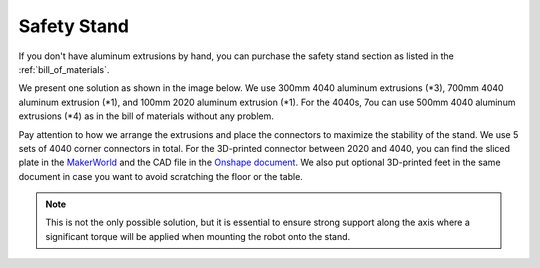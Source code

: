 .. _safety_stand:

Safety Stand
=============

If you don't have aluminum extrusions by hand, you can purchase the safety stand section as listed in the :ref:`bill_of_materials`.


We present one solution as shown in the image below. We use 300mm 4040 aluminum extrusions (\*3), 
700mm 4040 aluminum extrusion (\*1), and 100mm 2020 aluminum extrusion (\*1). For the 4040s, 7ou can use 
500mm 4040 aluminum extrusions (\*4) as in the bill of materials without any problem.

Pay attention to how we arrange the extrusions and place the connectors to maximize the stability of the stand.
We use 5 sets of 4040 corner connectors in total. For the 3D-printed connector between 2020 and 4040, you can find the 
sliced plate in the `MakerWorld <https://makerworld.com/en/models/1733983>`_ and the CAD file in the `Onshape document <https://cad.onshape.com/documents/caabd85045529e21c4b05cfa>`_. 
We also put optional 3D-printed feet in the same document in case you want to avoid scratching the floor or the table.

.. note::

   This is not the only possible solution, but it is essential to ensure strong support along the axis where a 
   significant torque will be applied when mounting the robot onto the stand.


.. image:: ../_static/safety_stand.png
   :alt: Safety Stand
   :align: center
   :width: 100%